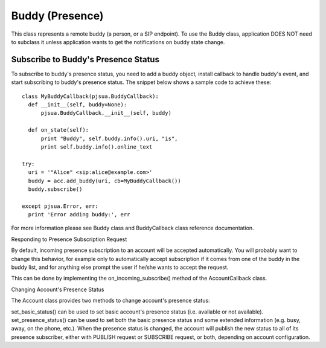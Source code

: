 

Buddy (Presence)
================
This class represents a remote buddy (a person, or a SIP endpoint).
To use the Buddy class, application DOES NOT need to subclass it unless application wants to get the notifications on buddy state change.

Subscribe to Buddy's Presence Status
---------------------------------------------------------
To subscribe to buddy's presence status, you need to add a buddy object, install callback to handle buddy's event, and start subscribing to buddy's presence status. The snippet below shows a sample code to achieve these::

  class MyBuddyCallback(pjsua.BuddyCallback):
    def __init__(self, buddy=None):
        pjsua.BuddyCallback.__init__(self, buddy)

    def on_state(self):
        print "Buddy", self.buddy.info().uri, "is",
        print self.buddy.info().online_text

  try:
    uri = '"Alice" <sip:alice@example.com>'
    buddy = acc.add_buddy(uri, cb=MyBuddyCallback())
    buddy.subscribe()

  except pjsua.Error, err:
    print 'Error adding buddy:', err

For more information please see ​Buddy class and ​BuddyCallback class reference documentation.

Responding to Presence Subscription Request

By default, incoming presence subscription to an account will be accepted automatically. You will probably want to change this behavior, for example only to automatically accept subscription if it comes from one of the buddy in the buddy list, and for anything else prompt the user if he/she wants to accept the request.

This can be done by implementing the ​on_incoming_subscribe() method of the ​AccountCallback class.

Changing Account's Presence Status

The ​Account class provides two methods to change account's presence status:

​set_basic_status() can be used to set basic account's presence status (i.e. available or not available).
​set_presence_status() can be used to set both the basic presence status and some extended information (e.g. busy, away, on the phone, etc.).
When the presence status is changed, the account will publish the new status to all of its presence subscriber, either with PUBLISH request or SUBSCRIBE request, or both, depending on account configuration.

